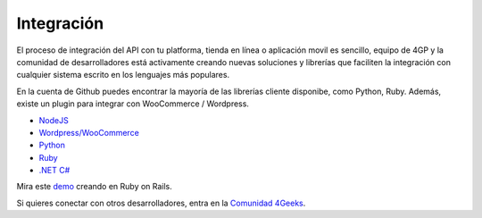 Integración
============

El proceso de integración del API con tu platforma, tienda en línea o aplicación movil es sencillo,  equipo de 4GP y la comunidad de desarrolladores está activamente creando
nuevas soluciones y librerías que faciliten la integración con cualquier
sistema escrito en los lenguajes más populares.

En la cuenta de Github puedes encontrar
la mayoría de las librerías cliente disponibe, como Python, Ruby. Además, existe
un plugin para integrar con WooCommerce / Wordpress.

* `NodeJS <https://github.com/cayasso/gpayments>`_
* `Wordpress/WooCommerce <https://wordpress.org/plugins/payments4g-4geeks-payments/>`_
* `Python <https://github.com/4GeeksDev/gpayments-python>`_
* `Ruby <https://github.com/4GeeksDev/gpayments-ruby>`_
* `.NET C# <https://github.com/djhvscf/gpayments-dotnet>`_


Mira este `demo <https://github.com/4GeeksDev/gpayments-ruby-demo>`_ creando en Ruby on Rails.

Si quieres conectar con otros desarrolladores, entra en la `Comunidad 4Geeks <https://community.4geeks.io/c/4geeks-payments/8>`_.
